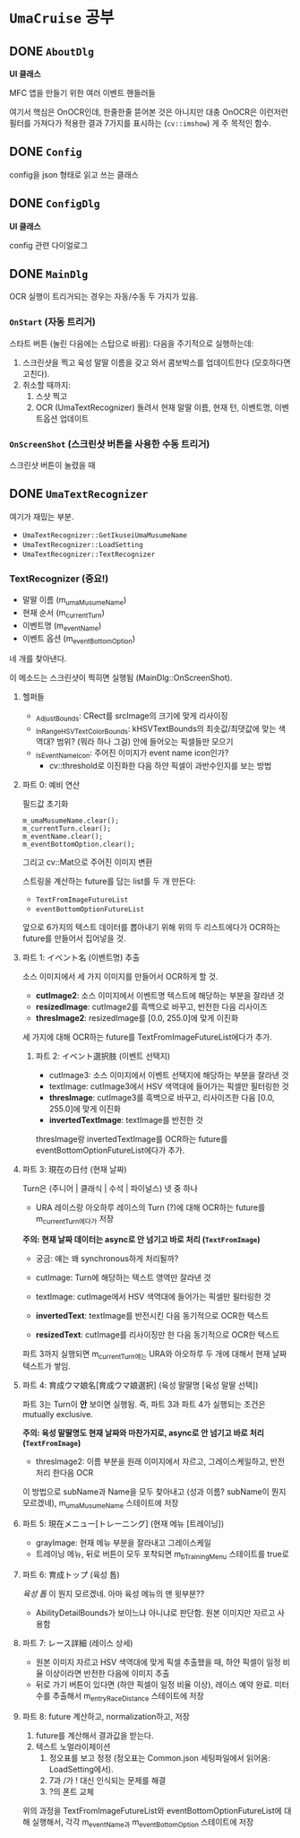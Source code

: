 * ~UmaCruise~ 공부

** DONE ~AboutDlg~
CLOSED: [2022-04-26 Tue 17:29]

*UI 클래스*

MFC 앱을 만들기 위한 여러 이벤트 핸들러들

여기서 핵심은 OnOCR인데, 한줄한줄 뜯어본 것은 아니지만 대충 OnOCR은 이런저런 필터를 가져다가 적용한 결과 7가지를 표시하는 (~cv::imshow~) 게 주 목적인 함수.

** DONE ~Config~
CLOSED: [2022-04-26 Tue 17:57]

config을 json 형태로 읽고 쓰는 클래스

** DONE ~ConfigDlg~
CLOSED: [2022-04-26 Tue 18:06]

*UI 클래스*

config 관련 다이얼로그

** DONE ~MainDlg~
CLOSED: [2022-05-06 Fri 17:34]

OCR 실행이 트리거되는 경우는 자동/수동 두 가지가 있음.

*** ~OnStart~ (자동 트리거)

스타트 버튼 (눌린 다음에는 스탑으로 바뀜): 다음을 주기적으로 실행하는데:
1. 스크린샷을 찍고 육성 말딸 이름을 갖고 와서 콤보박스를 업데이트한다 (모호하다면 고친다).
2. 취소할 때까지:
   1. 스샷 찍고
   2. OCR (UmaTextRecognizer) 돌려서 현재 말딸 이름, 현재 턴, 이벤트명, 이벤트옵션 업데이트

*** ~OnScreenShot~ (스크린샷 버튼을 사용한 수동 트리거)

스크린샷 버튼이 눌렸을 때


** DONE ~UmaTextRecognizer~
CLOSED: [2022-04-29 Fri 21:56]

여기가 재밌는 부분.

- ~UmaTextRecognizer::GetIkuseiUmaMusumeName~
- ~UmaTextRecognizer::LoadSetting~
- ~UmaTextRecognizer::TextRecognizer~

*** TextRecognizer (중요!)

- 말딸 이름 (m_umaMusumeName)
- 현재 순서 (m_currentTurn)
- 이벤트명 (m_eventName)
- 이벤트 옵션 (m_eventBottomOption)

네 개를 찾아낸다.

이 메소드는 스크린샷이 찍히면 실행됨 (MainDlg::OnScreenShot).

**** 헬퍼들

- _AdjustBounds: CRect를 srcImage의 크기에 맞게 리사이징
- _InRangeHSVTextColorBounds: kHSVTextBounds의 최솟값/최댓값에 맞는 색역대? 범위? (뭐라 하나 그걸) 안에 들어오는 픽셀들만 모으기
- _IsEventNameIcon: 주어진 이미지가 event name icon인가?
  - cv::threshold로 이진화한 다음 하얀 픽셀이 과반수인지를 보는 방법

**** 파트 0: 예비 연산

필드값 초기화

#+begin_src c++
	m_umaMusumeName.clear();
	m_currentTurn.clear();
	m_eventName.clear();
	m_eventBottomOption.clear();
#+end_src

그리고 cv::Mat으로 주어진 이미지 변환

스트링을 계산하는 future를 담는 list를 두 개 만든다:

- ~TextFromImageFutureList~
- ~eventBottomOptionFutureList~

앞으로 6가지의 텍스트 데이터를 뽑아내기 위해 위의 두 리스트에다가 OCR하는 future를 만들어서 집어넣을 것.

**** 파트 1: イベント名 (이벤트명) 추출

소스 이미지에서 세 가지 이미지를 만들어서 OCR하게 할 것.

- *cutImage2*: 소스 이미지에서 이벤트명 텍스트에 해당하는 부분을 잘라낸 것
- *resizedImage*: cutImage2를 흑백으로 바꾸고, 반전한 다음 리사이즈
- *thresImage2*: resizedImage를 [0.0, 255.0]에 맞게 이진화

세 가지에 대해 OCR하는 future를 TextFromImageFutureList에다가 추가.

***** 파트 2: イベント選択肢 (이벤트 선택지)

- cutImage3: 소스 이미지에서 이벤트 선택지에 해당하는 부분을 잘라낸 것
- textImage: cutImage3에서 HSV 색역대에 들어가는 픽셀만 필터링한 것
- *thresImage*: cutImage3를 흑백으로 바꾸고, 리사이즈한 다음 [0.0, 255.0]에 맞게 이진화
- *invertedTextImage*: textImage를 반전한 것

thresImage랑 invertedTextImage를 OCR하는 future를 eventBottomOptionFutureList에다가 추가.

**** 파트 3: 現在の日付 (현재 날짜)

Turn은 (주니어 | 클래식 | 수석 | 파이널스) 넷 중 하나

- URA 레이스랑 아오하루 레이스의 Turn (?)에 대해 OCR하는 future를 m_currentTurn에다가 저장

*주의: 현재 날짜 데이터는 async로 안 넘기고 바로 처리 (~TextFromImage~)*

- 궁금: 얘는 왜 synchronous하게 처리될까?

- cutImage: Turn에 해당하는 텍스트 영역만 잘라낸 것
- textImage: cutImage에서 HSV 색역대에 들어가는 픽셀만 필터링한 것
- *invertedText*: textImage를 반전시킨 다음 동기적으로 OCR한 텍스트
- *resizedText*: cutImage를 리사이징만 한 다음 동기적으로 OCR한 텍스트

파트 3까지 실행되면 m_currentTurn에는 URA와 아오하루 두 개에 대해서 현재 날짜 텍스트가 쌓임.

**** 파트 4: 育成ウマ娘名[育成ウマ娘選択] (육성 말딸명 [육성 말딸 선택])

파트 3는 Turn이 *안* 보이면 실행됨. 즉, 파트 3과 파트 4가 실행되는 조건은 mutually exclusive.

*주의: 육성 말딸명도 현재 날짜와 마찬가지로, async로 안 넘기고 바로 처리 (~TextFromImage~)*

- thresImage2: 이름 부분을 원래 이미지에서 자르고, 그레이스케일하고, 반전 처리 한다음 OCR

이 방법으로 subName과 Name을 모두 찾아내고 (성과 이름? subName이 뭔지 모르겠네), m_umaMusumeName 스테이트에 저장

**** 파트 5: 現在メニュー[トレーニング] (현재 메뉴 [트레이닝])

- grayImage: 현재 메뉴 부분을 잘라내고 그레이스케일
- 트레이닝 메뉴, 뒤로 버튼이 모두 포착되면 m_bTrainingMenu 스테이트를 true로

**** 파트 6: 育成トップ (육성 톱)

/육성 톱/ 이 뭔지 모르겠네. 아마 육성 메뉴의 맨 윗부분??

- AbilityDetailBounds가 보이느냐 아니냐로 판단함. 원본 이미지만 자르고 사용함

**** 파트 7: レース詳細 (레이스 상세)

- 원본 이미지 자르고 HSV 색역대에 맞게 픽셀 추출했을 때, 하얀 픽셀이 일정 비율 이상이라면 반전한 다음에 이미지 추출
- 뒤로 가기 버튼이 있다면 (하얀 픽셀이 일정 비율 이상), 레이스 예약 완료. 미터 수를 추출해서 m_entryRaceDistance 스테이트에 저장

**** 파트 8: future 계산하고, normalization하고, 저장

1. future를 계산해서 결과값을 받는다.
2. 텍스트 노멀라이제이션
   1. 정오표를 보고 정정 (정오표는 Common.json 세팅파일에서 읽어옴: LoadSetting에서).
   2. 7과 /가 ! 대신 인식되는 문제를 해결
   3. ?의 폰트 교체

위의 과정을 TextFromImageFutureList와 eventBottomOptionFutureList에 대해 실행해서, 각각 m_eventName과 m_eventBottomOption 스테이트에 저장
